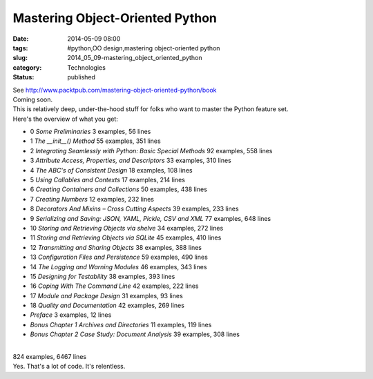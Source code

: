 Mastering Object-Oriented Python
================================

:date: 2014-05-09 08:00
:tags: #python,OO design,mastering object-oriented python
:slug: 2014_05_09-mastering_object_oriented_python
:category: Technologies
:status: published

| See http://www.packtpub.com/mastering-object-oriented-python/book
| Coming soon.
| This is relatively deep, under-the-hood stuff for folks who want to
  master the Python feature set.
| Here's the overview of what you get:

-  0 *Some Preliminaries* 3 examples, 56 lines
-  1 *The \__init__() Method* 55 examples, 351 lines
-  2 *Integrating Seamlessly with Python: Basic Special Methods* 92
   examples, 558 lines
-  3 *Attribute Access, Properties, and Descriptors* 33 examples, 310
   lines
-  4 *The ABC's of Consistent Design* 18 examples, 108 lines
-  5 *Using Callables and Contexts* 17 examples, 214 lines
-  6 *Creating Containers and Collections* 50 examples, 438 lines
-  7 *Creating Numbers* 12 examples, 232 lines
-  8 *Decorators And Mixins – Cross Cutting Aspects* 39 examples, 233
   lines
-  9 *Serializing and Saving: JSON, YAML, Pickle, CSV and XML* 77
   examples, 648 lines
-  10 *Storing and Retrieving Objects via shelve* 34 examples, 272 lines
-  11 *Storing and Retrieving Objects via SQLite* 45 examples, 410 lines
-  12 *Transmitting and Sharing Objects* 38 examples, 388 lines
-  13 *Configuration Files and Persistence*  59 examples, 490 lines
-  14 *The Logging and Warning Modules* 46 examples, 343 lines
-  15 *Designing for Testability* 38 examples, 393 lines
-  16 *Coping With The Command Line*  42 examples, 222 lines
-  17 *Module and Package Design*  31 examples, 93 lines
-  18 *Quality and Documentation*  42 examples, 269 lines
-  *Preface* 3 examples, 12 lines
-  *Bonus Chapter 1 Archives and Directories*  11 examples, 119 lines
-  *Bonus Chapter 2 Case Study: Document Analysis*  39 examples, 308
   lines

| 
| 824 examples, 6467 lines
| Yes. That's a lot of code. It's relentless.






